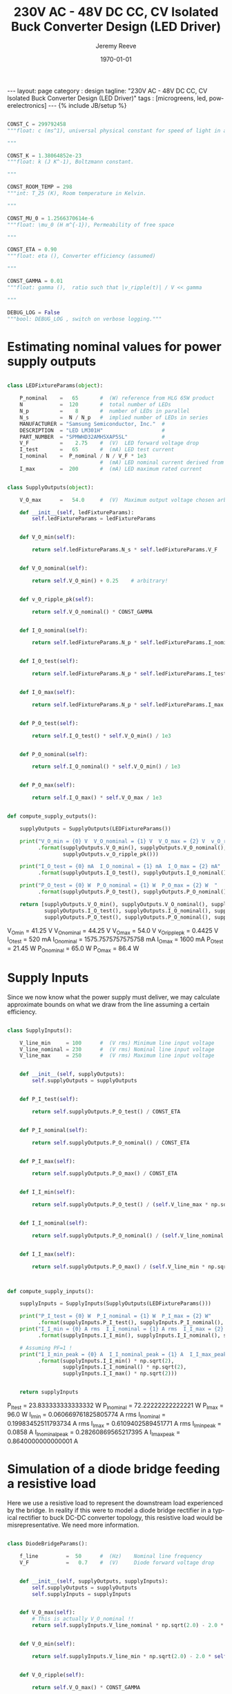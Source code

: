 #+TITLE:     230V AC - 48V DC CC, CV Isolated Buck Converter Design (LED Driver)
#+AUTHOR:    Jeremy Reeve
#+EMAIL:     jreeve.nl@gmail.com
#+OPTIONS: ':nil *:t -:t ::t <:t H:3 \n:nil ^:t arch:headline
#+OPTIONS: author:t broken-links:nil c:nil creator:nil
#+OPTIONS: d:(not "LOGBOOK") date:t e:t email:nil f:t inline:t num:t
#+OPTIONS: p:nil pri:nil prop:nil stat:t tags:t tasks:t tex:t
#+OPTIONS: timestamp:t title:t toc:nil todo:t |:t
#+LANGUAGE: en
#+SELECT_TAGS: export
#+EXCLUDE_TAGS: noexport
#+CREATOR: Emacs 25.1.1 (Org mode 9.0.5)
#+OPTIONS: html-link-use-abs-url:nil html-postamble:auto
#+OPTIONS: html-preamble:t html-scripts:t html-style:t
#+OPTIONS: html5-fancy:nil tex:t
#+HTML_DOCTYPE: xhtml-strict
#+HTML_CONTAINER: div
#+DESCRIPTION:
#+KEYWORDS:
#+HTML_LINK_HOME:
#+HTML_LINK_UP:
#+HTML_MATHJAX:uuuu
#+HTML_HEAD:
#+HTML_HEAD_EXTRA:
#+SUBTITLE:
#+INFOJS_OPT:
#+CREATOR: <a href="http://www.gnu.org/software/emacs/">Emacs</a> 25.1.1 (<a href="http://orgmode.org">Org</a> mode 9.0.5)
#+LATEX_HEADER:
#+LATEX_CLASS: article
#+LATEX_CLASS_OPTIONS:
#+LATEX_HEADER:
#+LATEX_HEADER_EXTRA: \usepackage{svg}
#+LATEX_HEADER_EXTRA: \usepackage{amsmath, amssymb}
#+LATEX_HEADER_EXTRA: \usepackage{bm}
#+LATEX_HEADER_EXTRA: \usepackage{gensymb}
#+LATEX_HEADER_EXTRA: \DeclareRobustCommand{\bbone}{\text{\usefont{U}{bbold}{m}{n}1}}
#+LATEX_HEADER_EXTRA: \DeclareMathOperator{\EX}{\mathrm{E}}% expected value
#+LATEX_HEADER_EXTRA: \DeclareMathOperator{\Var}{\mathrm{Var}}% variance value
#+LATEX_HEADER_EXTRA: \DeclareMathOperator{\Cov}{\mathrm{Cov}}% covariance value
#+LATEX_HEADER_EXTRA: \newcommand{\distas}{\sim}%
#+DESCRIPTION:
#+KEYWORDS:
#+SUBTITLE:
#+LATEX_COMPILER: pdflatex
#+DATE: \today
#+STARTUP: showall indent
#+STARTUP: hidestars
#+STARTUP: latexpreview
#+BEGIN_EXPORT html
---
layout: page
category : design
tagline: "230V AC - 48V DC CC, CV Isolated Buck Converter Design (LED Driver)"
tags : [microgreens, led, powerelectronics]
---
{% include JB/setup %}
#+END_EXPORT

#+BEGIN_SRC python :noweb yes :tangle led_supply_design.py :exports none
#!/usr/bin/env python

"""
led_supply_design.py: 

	Copyright (c) 2020 Jeremy Reeve <jreeve.nl@gmail.com>


"""

<<led-supply-design-main-imports>>

<<led-supply-design-imports>>

<<led-supply-design-authorship>>

# constants
<<led-supply-design-constants>>

# globals
<<led-supply-design-globals>>

# exception classes

# interface functions

# classes
<<led-supply-design-defn>>

# internal functions & classes

<<led-supply-design-constants>>

<<led-supply-design-compute-approx-snr-earth-surface>>

<<led-supply-design-main>>

<<led-supply-design-call-main>>
#+END_SRC

#+NAME: led-supply-design-authorship
#+BEGIN_SRC python :exports none
  __author__ = "Jeremy Reeve"
  __copyright__ = "Copyright 2020, Jeremy Reeve"
  __credits__ = ["Jeremy Reeve"]
  __license__ = "Murky"
  __version__ = "1.0.1"
  __maintainer__ = "Jeremy Reeve"
  __email__ = "jreeve.nl@gmail.com"
  __status__ = "Prototype"
#+END_SRC


#+NAME: led-supply-design-imports
#+BEGIN_SRC python :exports none
  from argparse import ArgumentParser

  import logging
  import os
  import sys

  import matplotlib.pyplot as plt
  import mpl_toolkits.mplot3d.axes3d as axes3d
  import numpy as np
  import scipy.integrate
  import scipy.optimize
#+END_SRC


#+NAME: led-supply-design-main
#+BEGIN_SRC python :exports none

  def main():
      compute_approx_snr_earth_surface()

#+END_SRC



#+NAME: led-supply-design-call-main
#+BEGIN_SRC python :exports none
  if __name__ == '__main__':
      status = main()
      sys.exit(status)
#+END_SRC



#+NAME: led-supply-design-constants
#+BEGIN_SRC python :exports code

  CONST_C = 299792458
  """float: c (ms^1), universal physical constant for speed of light in a vacuum.

  """

  CONST_K = 1.38064852e-23
  """float: k (J K^-1), Boltzmann constant.

  """

  CONST_ROOM_TEMP = 298
  """int: T_25 (K), Room temperature in Kelvin.

  """

  CONST_MU_0 = 1.2566370614e-6
  """float: \mu_0 (H m^{-1}), Permeability of free space 

  """

  CONST_ETA = 0.90
  """float: eta (), Converter efficiency (assumed) 

  """

  CONST_GAMMA = 0.01
  """float: gamma (),  ratio such that |v_ripple(t)| / V << gamma

  """

  DEBUG_LOG = False
  """bool: DEBUG_LOG , switch on verbose logging."""

#+END_SRC



* Estimating nominal values for power supply outputs


#+NAME: led-supply-design-compute-supply-outputs
#+BEGIN_SRC python :results output scalar raw replace

  class LEDFixtureParams(object):

      P_nominal    =   65       #  (W) reference from HLG 65W product
      N            =  120       #  total number of LEDs 
      N_p          =    8       #  number of LEDs in parallel 
      N_s          =  N / N_p   #  implied number of LEDs in series
      MANUFACTURER = "Samsung Semiconductor, Inc."  #
      DESCRIPTION  = "LED LM301H"                   #
      PART_NUMBER  = "SPMWHD32AMH5XAP5SL"           #
      V_F          =    2.75    #  (V)  LED forward voltage drop
      I_test       =   65       #  (mA) LED test current
      I_nominal    =  P_nominal / N / V_F * 1e3
                                #  (mA) LED nominal current derived from HLG 65W product
      I_max        =  200       #  (mA) LED maximum rated current


  class SupplyOutputs(object):

      V_O_max      =   54.0     #  (V)  Maximum output voltage chosen arbitrarily

      def __init__(self, ledFixtureParams):
          self.ledFixtureParams = ledFixtureParams


      def V_O_min(self):

          return self.ledFixtureParams.N_s * self.ledFixtureParams.V_F


      def V_O_nominal(self):

          return self.V_O_min() + 0.25    # arbitrary!

    
      def v_O_ripple_pk(self):

          return self.V_O_nominal() * CONST_GAMMA
    

      def I_O_nominal(self):

          return self.ledFixtureParams.N_p * self.ledFixtureParams.I_nominal


      def I_O_test(self):

          return self.ledFixtureParams.N_p * self.ledFixtureParams.I_test


      def I_O_max(self):

          return self.ledFixtureParams.N_p * self.ledFixtureParams.I_max


      def P_O_test(self):

          return self.I_O_test() * self.V_O_min() / 1e3


      def P_O_nominal(self):

          return self.I_O_nominal() * self.V_O_min() / 1e3


      def P_O_max(self):

          return self.I_O_max() * self.V_O_max / 1e3


  def compute_supply_outputs():

      supplyOutputs = SupplyOutputs(LEDFixtureParams())

      print("V_O_min = {0} V  V_O_nominal = {1} V  V_O_max = {2} V  v_O_ripple_pk = {3} V"
            .format(supplyOutputs.V_O_min(), supplyOutputs.V_O_nominal(), supplyOutputs.V_O_max,
                    supplyOutputs.v_O_ripple_pk()))

      print("I_O_test = {0} mA  I_O_nominal = {1} mA  I_O_max = {2} mA"
            .format(supplyOutputs.I_O_test(), supplyOutputs.I_O_nominal(), supplyOutputs.I_O_max()))

      print("P_O_test = {0} W  P_O_nominal = {1} W  P_O_max = {2} W  "
            .format(supplyOutputs.P_O_test(), supplyOutputs.P_O_nominal(), supplyOutputs.P_O_max()))            

      return [supplyOutputs.V_O_min(), supplyOutputs.V_O_nominal(), supplyOutputs.V_O_max,
              supplyOutputs.I_O_test(), supplyOutputs.I_O_nominal(), supplyOutputs.I_O_max(),
              supplyOutputs.P_O_test(), supplyOutputs.P_O_nominal(), supplyOutputs.P_O_max()]

#+END_SRC


#+NAME: led-supply-design-compute-supply-outputs-main
#+BEGIN_SRC python :noweb yes :tangle compute_supply_outputs.py :exports none :results output scalar raw replace
  <<led-supply-design-imports>>

  <<led-supply-design-constants>>

  <<led-supply-design-compute-supply-outputs>>

  def main():
      compute_supply_outputs()

  <<led-supply-design-call-main>>
#+END_SRC

#+RESULTS: led-supply-design-compute-supply-outputs-main
V_O_min = 41.25 V  V_O_nominal = 44.25 V  V_O_max = 54.0 V  v_O_ripple_pk = 0.4425 V
I_O_test = 520 mA  I_O_nominal = 1575.7575757575758 mA  I_O_max = 1600 mA
P_O_test = 21.45 W  P_O_nominal = 65.0 W  P_O_max = 86.4 W  




* Supply Inputs

Since we now know what the power supply must deliver, we may calculate approximate bounds on what we draw from the line assuming a certain efficiency.


#+NAME: led-supply-design-compute-supply-inputs
#+BEGIN_SRC python :results output scalar raw replace

  class SupplyInputs():

      V_line_min     = 100      #  (V rms) Minimum line input voltage
      V_line_nominal = 230      #  (V rms) Nominal line input voltage
      V_line_max     = 250      #  (V rms) Maximum line input voltage


      def __init__(self, supplyOutputs):
          self.supplyOutputs = supplyOutputs


      def P_I_test(self):

          return self.supplyOutputs.P_O_test() / CONST_ETA


      def P_I_nominal(self):

          return self.supplyOutputs.P_O_nominal() / CONST_ETA 


      def P_I_max(self):

          return self.supplyOutputs.P_O_max() / CONST_ETA


      def I_I_min(self):

          return self.supplyOutputs.P_O_test() / (self.V_line_max * np.sqrt(2))


      def I_I_nominal(self):

          return self.supplyOutputs.P_O_nominal() / (self.V_line_nominal * np.sqrt(2))


      def I_I_max(self):

          return self.supplyOutputs.P_O_max() / (self.V_line_min * np.sqrt(2))



  def compute_supply_inputs():

      supplyInputs = SupplyInputs(SupplyOutputs(LEDFixtureParams()))

      print("P_I_test = {0} W  P_I_nominal = {1} W  P_I_max = {2} W"
            .format(supplyInputs.P_I_test(), supplyInputs.P_I_nominal(), supplyInputs.P_I_max()))
      print("I_I_min = {0} A rms  I_I_nominal = {1} A rms  I_I_max = {2} A rms"
            .format(supplyInputs.I_I_min(), supplyInputs.I_I_nominal(), supplyInputs.I_I_max()))

      # Assuming PF=1 !
      print("I_I_min_peak = {0} A  I_I_nominal_peak = {1} A  I_I_max_peak = {2} A"
            .format(supplyInputs.I_I_min() * np.sqrt(2),
                    supplyInputs.I_I_nominal() * np.sqrt(2),
                    supplyInputs.I_I_max() * np.sqrt(2)))


      return supplyInputs

#+END_SRC


#+NAME: led-supply-design-compute-supply-inputs-main
#+BEGIN_SRC python :noweb yes :tangle compute_supply_inputs.py :exports none :results output scalar raw replace
  <<led-supply-design-imports>>

  <<led-supply-design-constants>>

  <<led-supply-design-compute-supply-outputs>>

  <<led-supply-design-compute-supply-inputs>>

  def main():
      compute_supply_inputs()

  <<led-supply-design-call-main>>
#+END_SRC

#+RESULTS: led-supply-design-compute-supply-inputs-main
P_I_test = 23.833333333333332 W  P_I_nominal = 72.22222222222221 W  P_I_max = 96.0 W
I_I_min = 0.060669761825805774 A rms  I_I_nominal = 0.19983452511793734 A rms  I_I_max = 0.6109402589451771 A rms
I_I_min_peak = 0.0858 A  I_I_nominal_peak = 0.28260869565217395 A  I_I_max_peak = 0.8640000000000001 A



*  Simulation of a diode bridge feeding a resistive load


Here we use a resistive load to represent the downstream load experienced by the bridge.  In reality if this were to model a diode bridge rectifier in a typical rectifier to buck DC-DC converter topology, this resistive load would be misrepresentative.  We need more information.

#+NAME: led-supply-design-compute-diode-bridge-params
#+BEGIN_SRC python :results output scalar raw replace

  class DiodeBridgeParams():

      f_line         =  50      #  (Hz)    Nominal line frequency
      V_F            =   0.7    #  (V)     Diode forward voltage drop


      def __init__(self, supplyOutputs, supplyInputs):
          self.supplyOutputs = supplyOutputs
          self.supplyInputs = supplyInputs


      def V_O_max(self):
          # This is actually V_O_nominal !!
          return self.supplyInputs.V_line_nominal * np.sqrt(2.0) - 2.0 * self.V_F


      def V_O_min(self):

          return self.supplyInputs.V_line_min * np.sqrt(2.0) - 2.0 * self.V_F


      def V_O_ripple(self):

          return self.V_O_max() * CONST_GAMMA 


      def R_L(self):

          return self.V_O_max() ** 2 / self.supplyInputs.P_I_max()


      def C(self):

          T = 1 / (2 * self.f_line)
          I = self.V_O_max() / self.R_L()

          return I * T / self.V_O_ripple() * 1e6  #uF



  def compute_diode_bridge_params():

      supplyOutputs = SupplyOutputs(LEDFixtureParams())
      diodeBridgeParams = DiodeBridgeParams(supplyOutputs,
                                            SupplyInputs(supplyOutputs))

      print("V_O_max = {0} V  V_O_ripple = {1} V"
            .format(diodeBridgeParams.V_O_max(), diodeBridgeParams.V_O_ripple()))
      print("R_L = {0} Ohm  C = {1} uF"
            .format(diodeBridgeParams.R_L(), diodeBridgeParams.C()))

      return diodeBridgeParams

#+END_SRC


#+NAME: led-supply-design-compute-diode-bridge-params
#+BEGIN_SRC python :noweb yes :tangle compute_diode_bridge_params.py :exports none :results output scalar raw replace
  <<led-supply-design-imports>>

  <<led-supply-design-constants>>

  <<led-supply-design-compute-supply-outputs>>

  <<led-supply-design-compute-supply-inputs>>

  <<led-supply-design-compute-diode-bridge-params>>

  def main():
      compute_diode_bridge_params()

  <<led-supply-design-call-main>>
#+END_SRC

#+RESULTS: led-supply-design-compute-diode-bridge-params
V_O_max = 323.8691193458119 V  V_O_ripple = 3.238691193458119 V
R_L = 1092.6167340190807 Ohm  C = 915.2340146957118 uF


The output reservoir capacitance is calculated such that we maintain a 1% ripple on the output.  Assuming that the capacitor is sized such that it is charged to the rectifier peak output voltage on each cycle, then $V_{O,\text{max}} = V_{\text{pk}} - 2 V_{f} = 230 \sqrt{2} - 1.4 \approx 324$ V.  Assume $|v_{\text{ripple}}| = \gamma V_{\text{O,max}} = 0.01 \cdot 324 = 3.24$ V.  We see from the previous supply calculations that we would need to deliver $P_{\text{I,max}} = 96.0$ W and we take our resistive load to be $R_L = \frac{V_{O,\text{max}}^2}{P_{\text{I,max}}} = \frac{324^2}{96} = 1093.5 \Omega$ .

Assume that the time constant of the output RC combination, $\tau = RC$ is much larger than the output waveform period, then we may linearise the output voltage as the capacitor discharges into the load.  $Q = CV$ and $Q = It$.  We have full-bridge rectification therefore $T = \frac{1}{2f} = 10$ ms.  Approximate the current drawn by the load as $I = \frac{V_{\text{O,max}}}{R_L} = \frac{324}{1093.5} = 0.296$ A.  Neglecting the time taken to charge the reservoir capacitor, we have:

\begin{align*}
C |v_{\text{ripple}}| &= It                          \\
\Rightarrow  C &= \frac{IT}{|v_{\text{ripple}}|} = \frac{0.296 \cdot 10 \times 10^{-3}}{3.24}   \\
&= 914 \mu \text{F}
\end{align*}



#+CAPTION: Simulation schematic of full bridge rectifier with resistive load and reservoir capacitor
#+LABEL:   fig:sim_sch_diode_bridge
[[./sim/images/diode_bridge_1_sch.png]]



** Quasi-static situation


#+CAPTION: Results for quasi-static situation (neglecting startup)
#+LABEL:   fig:sim_dpl_diode_bridge
[[./sim/images/diode_bridge_1.png]]

Operation is as expected.  This result demonstrates one problem associated with this technique and that is the highly distorted input current waveform with respect to the line input voltage.  Clearly there is much harmonic content other than at the fundamental.  At this power level and making use of passive filtering between the line and diode bridge results could be acceptable (in compliance) but surely we can do better and we have motivation to do so as the intended application must support many of these converters attached to a line and we wish to be good electrical appliance citizens!

** Startup transient

#+CAPTION: Results for startup transient behaviour
#+LABEL:   fig:sim_dpl_diode_bridge_startup
[[./sim/images/diode_bridge_startup.png]]



The results in figure ref:fig:sim_dpl_diode_bridge_startup demonstrate another significant problem with this initial topology, and that is the high inrush current caused by the initial charging of the reservoir capacitor.  For the situation modelled here, we see a peak inrush currrent magnitude of nearly 100A.  This is problematic in many ways, the supply requirements, fusing requirements, stress on the rectifier diodes.  It's possible to accomodate all these issues by overspecification and therefore at increased cost, something we wish to avoid if possible.


* Buck Converter 


Now that we have obtained a DC supply from the line, albeit in not such a satisfactory manner, we attempt to design a DC-DC converter that meets the specification.

Without deriving the results we simply state them, referring to ref:erickson2007fundamentals .

Voltage converstion ratio for a buck converter:

\begin{align}
M(D) &= D
\end{align}

By Volt-second balance applied to the inductor:

\begin{align}
\Delta i_L &= \frac{\left ( V_I - V_O \right ) D T_s}{2L} 
\end{align}


#+NAME: led-supply-design-compute-buck-design-params
#+BEGIN_SRC python :results output scalar raw replace

  class BuckDesignParams():

      f_s             = 132e3    #  (Hz)  Nominal switching frequency
                                 #        (commercial transformers available)
      T_s             = 1/f_s    #  (s)   Nominal switching period
      RATIO_Delta_i_L =   0.1    #  ()    Ratio of inductor/output ripple current
                                 #        to nominal current
      RATIO_Delta_v_C =   0.01   #  ()    Ratio of capacitor/output ripple
                                 #        voltage to nominal output voltage
                                 #        (ripple current contributes to this)

      def __init__(self, diodeBridgeParams, supplyOutputs):
          self.diodeBridgeParams = diodeBridgeParams
          self.supplyOutputs = supplyOutputs


      def D(self):

          return self.supplyOutputs.V_O_nominal()                               \
              / self.diodeBridgeParams.V_O_max()


      def Delta_i_L(self):

          return self.supplyOutputs.I_O_max() * self.RATIO_Delta_i_L


      def Delta_v_C(self):

          return self.supplyOutputs.V_O_nominal() * self.RATIO_Delta_v_C


      def L(self):
          L = (self.diodeBridgeParams.V_O_max()                                  \
                       - self.supplyOutputs.V_O_nominal()) * self.D() * self.T_s \
                       / (2.0 * self.Delta_i_L()) * 1e3 * 1e6
          return L


      def C_min(self):
          C_min = self.supplyOutputs.I_O_max() * self.D() * self.T_s           \
              / (2.0 * self.Delta_v_C()) * 1e-3 * 1e6  #   uF
          return C_min


  def compute_buck_design_params():

      supplyOutputs = SupplyOutputs(LEDFixtureParams())
      diodeBridgeParams = DiodeBridgeParams(supplyOutputs,
                                            SupplyInputs(supplyOutputs))

      buckDesignParams = BuckDesignParams(diodeBridgeParams,
                                          supplyOutputs)

      print("D = {0} ".format(buckDesignParams.D()))
      print("Delta_i_L = {0} mA  L = {1} uH"
            .format(buckDesignParams.Delta_i_L(), buckDesignParams.L()))
      print("Delta_v_C = {0} V  C_min = {1} uF"
            .format(buckDesignParams.Delta_v_C(), buckDesignParams.C_min()))

      return buckDesignParams

#+END_SRC


#+NAME: led-supply-design-compute-buck-design-params
#+BEGIN_SRC python :noweb yes :tangle compute_buck_design_params.py :exports none :results output scalar raw replace
  <<led-supply-design-imports>>

  <<led-supply-design-constants>>

  <<led-supply-design-compute-supply-outputs>>

  <<led-supply-design-compute-supply-inputs>>

  <<led-supply-design-compute-diode-bridge-params>>

  <<led-supply-design-compute-buck-design-params>>

  def main():
      compute_buck_design_params()

  <<led-supply-design-call-main>>
#+END_SRC

#+RESULTS: led-supply-design-compute-buck-design-params
D = 0.12813818150932843 
Delta_i_L = 160.0 mA  L = 856.5877241326438 uH
Delta_v_C = 0.41500000000000004 V  C_min = 1.871313348073434 uF


#+CAPTION: Buck converter schematic
#+LABEL:   fig:sim_sch_buck_converter
[[./sim/images/buck_sim_1_sch.png]]


#+CAPTION: Buck converter simulation results
#+LABEL:   fig:sim_dpl_buck_converter
[[./sim/images/buck_sim_1_dpl.png]]


Combining the diode bridge rectifier and this buck converter and applying a suitable control scheme, we have a solutions that meets the specification.


* SEPIC Single Ended Primary Inductance Converter

We like SEPIC because it's basically a buck-boost converter which is in a configuration such that the semiconductor switch, typically MOSFET, has one terminal connected to ground meaning the gate drive arrangement is simplified (drive level is relative to a fixed low potential).  The other advantage is that the output is non-inverting with respect to the input.

We derived the following results:

By Volt-second balance on $L_1$ , $L_2$:

\begin{align*}
M(D) &= \frac{D}{1 - D}
\end{align*}

By $Q$ balance on $C_1$, $C_2$:

\begin{align*}
I_{L_1} &= \frac{D^2}{\left(1-D\right)^2} \frac{V_g}{R}  \\
&= \frac{D}{\left(1-D\right)} \frac{V_o}{R}              \\
&= \frac{D}{\left(1-D\right)} I_o
\end{align*}

and

\begin{align*}
I_{L_2} &= I_{L_1} \frac{D}{\left(1-D\right)}            \\
&= I_g
\end{align*}

Assuming approximately linear ripple, that the time constants are far greater than the switching periods, we have inductor ripple:

\begin{align*}
\Delta i_{L_1} &= \frac{\left( 1 - D \right) V_O T_s}{L_1}      \\
\Delta i_{L_2} &= \frac{\left( 1 - D \right) V_O T_s}{L_2}
\end{align*}

Applying the Boundary Conduction Mode condition:

\begin{align*}
2 I_{L_1} &\ge \Delta i_{L_1} \\
I_{L_1} &\ge = \frac{\left ( 1 - D \right ) V_O T_s}{2 I_{L_1}} = \frac{\left ( 1 - D \right )^2 R }{D2f_s}   \\
2 I_{L_2} &\ge \Delta i_{L_2} \\
I_{L_2} &\ge \frac{\left ( 1 - D \right ) V_O T_s}{2 I_{L_2}} = \frac{\left ( 1 - D \right ) R }{2f_s} 
\end{align*}



By use of $\Delta Q = C \Delta V$ and integrating the current under the small ripple assumption:

\begin{align*}
C_1 &\ge \frac{I_{\text{O, max}} D_{\text{max}}}{f_s \Delta V_1}   \\
C_2 &\ge \frac{I_{\text{O, max}} D_{\text{max}}}{f_s \Delta V_2} 
\end{align*}


#+NAME: led-supply-design-compute-sepic-design-params
#+BEGIN_SRC python :results output scalar raw replace

  class SepicDesignParams():

      f_s             = 132e3    #  (Hz)  Nominal switching frequency
                                 #        (commercial transformers available)
      T_s             = 1/f_s    #  (s)   Nominal switching period
      RATIO_Delta_i_L =   0.1    #  ()    Ratio of inductor/output ripple current
                                 #        to nominal current
      RATIO_Delta_v_C =   0.01   #  ()    Ratio of capacitor/output ripple
                                 #        voltage to nominal output voltage
                                 #        (ripple current contributes to this)

      def __init__(self, diodeBridgeParams, supplyOutputs):
          self.diodeBridgeParams = diodeBridgeParams
          self.supplyOutputs = supplyOutputs


      def D_min(self):

          return self.supplyOutputs.V_O_nominal()                               \
              / (self.diodeBridgeParams.V_O_max()                               \
                 + self.supplyOutputs.V_O_nominal())


      def D_max(self):

          return self.supplyOutputs.V_O_nominal()                               \
              / (self.diodeBridgeParams.V_O_min()                               \
                 + self.supplyOutputs.V_O_nominal())


      def Delta_i_L_1(self):

          return (1 - self.D_min()) * self.supplyOutputs.V_O_nominal()          \
              / (self.L_1_min() * self.f_s) * 2.0 * 1e6


      def Delta_i_L_2(self):

          return (1 - self.D_min()) * self.supplyOutputs.V_O_nominal()          \
              / (self.L_2_min() * self.f_s) * 2.0 * 1e6


      def Delta_v_C_1(self):

          return self.supplyOutputs.V_O_nominal() * self.RATIO_Delta_v_C


      def Delta_v_C_2(self):

          return self.supplyOutputs.V_O_nominal() * self.RATIO_Delta_v_C


      def L_1_min(self):
          L_1_min = (1 - self.D_min()) ** 2 * self.supplyOutputs.V_O_nominal()  \
              / (self.D_min() * 2.0 * self.supplyOutputs.I_O_nominal()          \
                 ,* self.f_s) * 1e3 * 1e6
          return L_1_min


      def L_2_min(self):
          L_2_min = (1 - self.D_min()) * self.supplyOutputs.V_O_nominal()       \
              / (2.0 * self.supplyOutputs.I_O_nominal()                         \
                 ,* self.f_s) * 1e3 * 1e6
          return L_2_min


      def C_1_min(self):
          C_1_min = self.supplyOutputs.I_O_nominal() * self.D_max() * self.T_s  \
              / self.Delta_v_C_1() * 1e6 * 1e-3   #  uF
          return C_1_min


      def C_2_min(self):
          C_2_min = self.supplyOutputs.I_O_nominal() * self.D_max() * self.T_s  \
              / self.Delta_v_C_2() * 1e6 * 1e-3   #  uF
          return C_2_min


  def compute_sepic_design_params():

      supplyOutputs = SupplyOutputs(LEDFixtureParams())
      diodeBridgeParams = DiodeBridgeParams(supplyOutputs,
                                            SupplyInputs(supplyOutputs))

      sepicDesignParams = SepicDesignParams(diodeBridgeParams,
                                            supplyOutputs)

      print("D_min = {0}  D_max = {1}".format(sepicDesignParams.D_min(),
                                              sepicDesignParams.D_max()))
      print("L_1_min = {0} uH  L_2_min = {1} uH"
            .format(sepicDesignParams.L_1_min(), sepicDesignParams.L_2_min()))
      print("Delta_i_L_1 = {0} A  Delta_i_L_2 = {1} A"
            .format(sepicDesignParams.Delta_i_L_1(),                        \
                    sepicDesignParams.Delta_i_L_2()))
      print("Delta_v_C_1 = {0} V  C_1_min = {1} uF"
            .format(sepicDesignParams.Delta_v_C_1(), sepicDesignParams.C_1_min()))
      print("Delta_v_C_2 = {0} V  C_2_min = {1} uF"
            .format(sepicDesignParams.Delta_v_C_2(), sepicDesignParams.C_2_min()))

      return sepicDesignParams

#+END_SRC


#+NAME: led-supply-design-compute-sepic-design-params
#+BEGIN_SRC python :noweb yes :tangle compute_sepic_design_params.py :exports none :results output scalar raw replace
  <<led-supply-design-imports>>

  <<led-supply-design-constants>>

  <<led-supply-design-compute-supply-outputs>>

  <<led-supply-design-compute-supply-inputs>>

  <<led-supply-design-compute-diode-bridge-params>>

  <<led-supply-design-compute-sepic-design-params>>

  def main():
      compute_sepic_design_params()

  <<led-supply-design-call-main>>
#+END_SRC

#+RESULTS: led-supply-design-compute-sepic-design-params
D_min = 0.11358376447989131  D_max = 0.22862323673775076
L_1_min = 690.1029941628062 uH  L_2_min = 88.4285427261647 uH
Delta_i_L_1 = 0.8076588410284944 A  Delta_i_L_2 = 6.303030303030303 A
Delta_v_C_1 = 0.41500000000000004 V  C_1_min = 6.576392794518592 uF
Delta_v_C_2 = 0.41500000000000004 V  C_2_min = 6.576392794518592 uF


#+CAPTION: SEPIC converter schematic
#+LABEL:   fig:sim_sch_sepic_converter
[[./sim/images/sepic_sim_1_sch.png]]


#+CAPTION: SEPIC converter simulation results
#+LABEL:   fig:sim_dpl_sepic_converter
[[./sim/images/sepic_sim_1_dpl.png]]



*  Transformer isolation




* Boost Converter in CCM

One method of improving the distortion factor of the peak detector type rectifier circuit and hence the Power Factor is to emulate a Loss Free Resistor by having a Boost Converter vary its duty cycle with a switching frequency far above the line frequency in order to produce a relatively constant DC ouput...


#+NAME: led-supply-design-compute-boost-pfc-params
#+BEGIN_SRC python :results output scalar raw replace

  class BoostPFCParams():

      V_line_min     = 100      #  (V rms) Minimum line input voltage
      V_line_nominal = 230      #  (V rms) Nominal line input voltage
      V_line_max     = 250      #  (V rms) Maximum line input voltage


      def __init__(self):


      def L(self):

          return 



  def compute_boost_pfc_params():

      boostPFCParams = BoostPFCParams()

      print("P_I_test = {0} W  P_I_nominal = {1} W  P_I_max = {2} W"
            .format(supplyInputs.P_I_test(), supplyInputs.P_I_nominal(), supplyInputs.P_I_max()))
      print("I_I_min = {0} A rms  I_I_nominal = {1} A rms  I_I_max = {2} A rms"
            .format(supplyInputs.I_I_min(), supplyInputs.I_I_nominal(), supplyInputs.I_I_max()))

      # Assuming PF=1 !
      print("I_I_min_peak = {0} A  I_I_nominal_peak = {1} A  I_I_max_peak = {2} A"
            .format(supplyInputs.I_I_min() * np.sqrt(2),
                    supplyInputs.I_I_nominal() * np.sqrt(2),
                    supplyInputs.I_I_max() * np.sqrt(2)))


      return supplyInputs

#+END_SRC


#+NAME: led-supply-design-compute-boost-pfc-params-main
#+BEGIN_SRC python :noweb yes :tangle compute_boost_pfc_params.py :exports none :results output scalar raw replace
  <<led-supply-design-imports>>

  <<led-supply-design-constants>>

  <<led-supply-design-compute-supply-outputs>>

  <<led-supply-design-compute-supply-inputs>>

  <<led-supply-design-compute-boost-pfc-params>>

  def main():
      compute_boost_pfc_params()

  <<led-supply-design-call-main>>
#+END_SRC


* Active control of the current waveform


ref:erickson2007fundamentals


ref:umesh2014active demonstrates a technique for passive and a technique for active power factor correction.



bibliographystyle:plain
bibliography:references.bib



